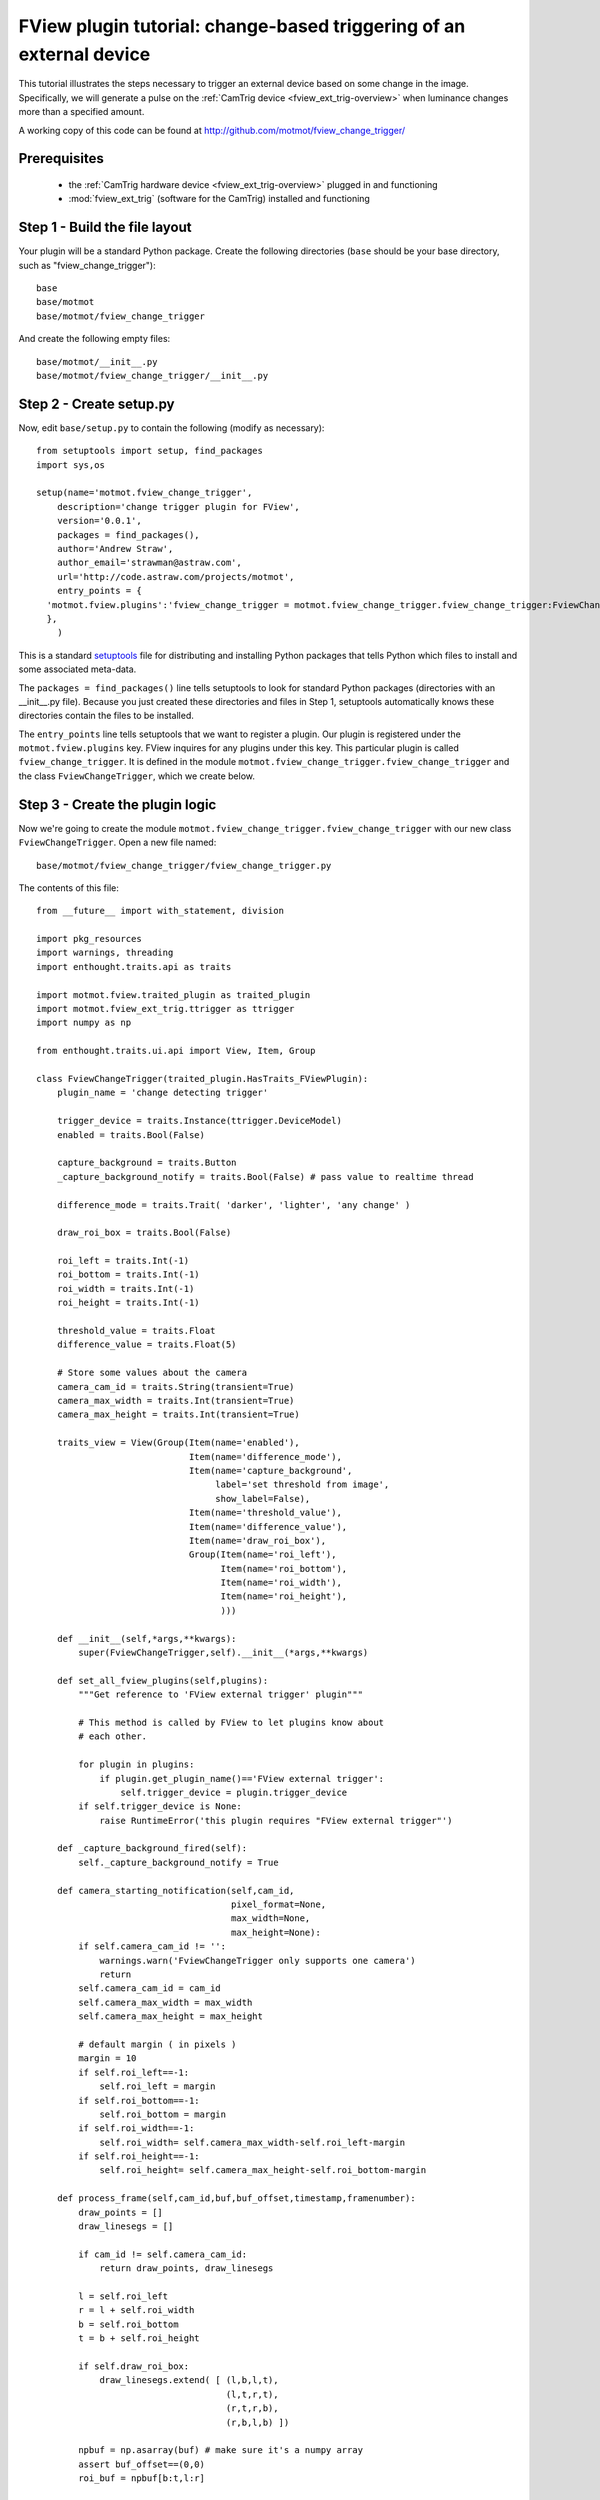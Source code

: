 .. _fview-plugin-tutorial-change-trigger:

********************************************************************
FView plugin tutorial: change-based triggering of an external device
********************************************************************

This tutorial illustrates the steps necessary to trigger an external
device based on some change in the image. Specifically, we will
generate a pulse on the :ref:`CamTrig device
<fview_ext_trig-overview>` when luminance changes more than a
specified amount.

.. image:: fview-tutorial-change-screenshot.png

A working copy of this code can be found at
http://github.com/motmot/fview_change_trigger/

Prerequisites
=============

 * the :ref:`CamTrig hardware device <fview_ext_trig-overview>` plugged in and
   functioning
 * :mod:`fview_ext_trig` (software for the CamTrig) installed and functioning

Step 1 - Build the file layout
==============================

Your plugin will be a standard Python package. Create the following
directories (``base`` should be your base directory, such as
"fview_change_trigger")::

  base
  base/motmot
  base/motmot/fview_change_trigger

And create the following empty files::

  base/motmot/__init__.py
  base/motmot/fview_change_trigger/__init__.py

Step 2 - Create setup.py
========================

Now, edit ``base/setup.py`` to contain the following (modify as necessary)::

  from setuptools import setup, find_packages
  import sys,os

  setup(name='motmot.fview_change_trigger',
      description='change trigger plugin for FView',
      version='0.0.1',
      packages = find_packages(),
      author='Andrew Straw',
      author_email='strawman@astraw.com',
      url='http://code.astraw.com/projects/motmot',
      entry_points = {
    'motmot.fview.plugins':'fview_change_trigger = motmot.fview_change_trigger.fview_change_trigger:FviewChangeTrigger',
    },
      )

This is a standard setuptools__ file for distributing and installing
Python packages that tells Python which files to install and some
associated meta-data.

__ http://pypi.python.org/pypi/setuptools

The ``packages = find_packages()`` line tells setuptools to look for
standard Python packages (directories with an __init__.py
file). Because you just created these directories and files in Step 1,
setuptools automatically knows these directories contain the files to
be installed.

The ``entry_points`` line tells setuptools that we want to register a
plugin. Our plugin is registered under the ``motmot.fview.plugins``
key. FView inquires for any plugins under this key. This particular
plugin is called ``fview_change_trigger``. It is defined in the
module ``motmot.fview_change_trigger.fview_change_trigger`` and
the class ``FviewChangeTrigger``, which we create below.

Step 3 - Create the plugin logic
================================

Now we're going to create the module
``motmot.fview_change_trigger.fview_change_trigger`` with our
new class ``FviewChangeTrigger``. Open a new file named::

  base/motmot/fview_change_trigger/fview_change_trigger.py

The contents of this file::

  from __future__ import with_statement, division

  import pkg_resources
  import warnings, threading
  import enthought.traits.api as traits

  import motmot.fview.traited_plugin as traited_plugin
  import motmot.fview_ext_trig.ttrigger as ttrigger
  import numpy as np

  from enthought.traits.ui.api import View, Item, Group

  class FviewChangeTrigger(traited_plugin.HasTraits_FViewPlugin):
      plugin_name = 'change detecting trigger'

      trigger_device = traits.Instance(ttrigger.DeviceModel)
      enabled = traits.Bool(False)

      capture_background = traits.Button
      _capture_background_notify = traits.Bool(False) # pass value to realtime thread

      difference_mode = traits.Trait( 'darker', 'lighter', 'any change' )

      draw_roi_box = traits.Bool(False)

      roi_left = traits.Int(-1)
      roi_bottom = traits.Int(-1)
      roi_width = traits.Int(-1)
      roi_height = traits.Int(-1)

      threshold_value = traits.Float
      difference_value = traits.Float(5)

      # Store some values about the camera
      camera_cam_id = traits.String(transient=True)
      camera_max_width = traits.Int(transient=True)
      camera_max_height = traits.Int(transient=True)

      traits_view = View(Group(Item(name='enabled'),
                               Item(name='difference_mode'),
                               Item(name='capture_background',
                                    label='set threshold from image',
                                    show_label=False),
                               Item(name='threshold_value'),
                               Item(name='difference_value'),
                               Item(name='draw_roi_box'),
                               Group(Item(name='roi_left'),
                                     Item(name='roi_bottom'),
                                     Item(name='roi_width'),
                                     Item(name='roi_height'),
                                     )))

      def __init__(self,*args,**kwargs):
          super(FviewChangeTrigger,self).__init__(*args,**kwargs)

      def set_all_fview_plugins(self,plugins):
          """Get reference to 'FView external trigger' plugin"""

          # This method is called by FView to let plugins know about
          # each other.

          for plugin in plugins:
              if plugin.get_plugin_name()=='FView external trigger':
                  self.trigger_device = plugin.trigger_device
          if self.trigger_device is None:
              raise RuntimeError('this plugin requires "FView external trigger"')

      def _capture_background_fired(self):
          self._capture_background_notify = True

      def camera_starting_notification(self,cam_id,
                                       pixel_format=None,
                                       max_width=None,
                                       max_height=None):
          if self.camera_cam_id != '':
              warnings.warn('FviewChangeTrigger only supports one camera')
              return
          self.camera_cam_id = cam_id
          self.camera_max_width = max_width
          self.camera_max_height = max_height

          # default margin ( in pixels )
          margin = 10
          if self.roi_left==-1:
              self.roi_left = margin
          if self.roi_bottom==-1:
              self.roi_bottom = margin
          if self.roi_width==-1:
              self.roi_width= self.camera_max_width-self.roi_left-margin
          if self.roi_height==-1:
              self.roi_height= self.camera_max_height-self.roi_bottom-margin

      def process_frame(self,cam_id,buf,buf_offset,timestamp,framenumber):
          draw_points = []
          draw_linesegs = []

          if cam_id != self.camera_cam_id:
              return draw_points, draw_linesegs

          l = self.roi_left
          r = l + self.roi_width
          b = self.roi_bottom
          t = b + self.roi_height

          if self.draw_roi_box:
              draw_linesegs.extend( [ (l,b,l,t),
                                      (l,t,r,t),
                                      (r,t,r,b),
                                      (r,b,l,b) ])

          npbuf = np.asarray(buf) # make sure it's a numpy array
          assert buf_offset==(0,0)
          roi_buf = npbuf[b:t,l:r]

          if self._capture_background_notify:
              self._capture_background_notify = False
              self.threshold_value = np.mean(roi_buf)

          # turn of LED from any previous runs
          self.trigger_device.led1 = False

          if self.enabled:
              current_value = np.mean(roi_buf)
              fire_trigger = False
              if self.difference_mode == 'darker':
                  if (self.threshold_value - current_value) > self.difference_value:
                      fire_trigger = True
              elif self.difference_mode == 'lighter':
                  if (current_value - self.threshold_value) > self.difference_value:
                      fire_trigger = True
              elif self.difference_mode == 'any change':
                  if abs(current_value - self.threshold_value) > self.difference_value:
                      fire_trigger = True
              else:
                  raise ValueError('unknown difference_mode')

              if fire_trigger:
                  # fire pulse on EXT_TRIG1
                  self.trigger_device.ext_trig1 = True

                  # toggle LED
                  self.trigger_device.led1 = True

          return draw_points, draw_linesegs


**A description of the above should go here.**
